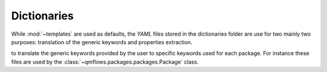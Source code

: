 .. _dictionaries:

Dictionaries
~~~~~~~~~~~~
While :mod:`~templates` are used as defaults, the *YAML* files stored in the dictionaries folder are use for two mainly two purposes:
translation of the generic keywords and properties extraction.


to translate the generic keywords provided by the user to specific keywords used for each package.
For instance these files are used by the :class:`~qmflows.packages.packages.Package` class.

